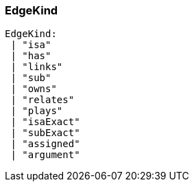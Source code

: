 [#_EdgeKind]
=== EdgeKind

[source,typescript]
----
EdgeKind:
 | "isa"
 | "has"
 | "links"
 | "sub"
 | "owns"
 | "relates"
 | "plays"
 | "isaExact"
 | "subExact"
 | "assigned"
 | "argument"
----


